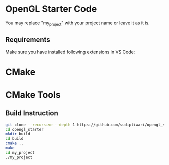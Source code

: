 * OpenGL Starter Code
  You may replace "my_project" with your project name or leave it as it is.

** Requirements
Make sure you have installed following extensions in VS Code:
* CMake
* CMake Tools

** Build Instruction
#+begin_src bash
git clone --recursive --depth 1 https://github.com/sudiptiwari/opengl_starter.git
cd opengl_starter
mkdir build
cd build
cmake ..
make
cd my_project
./my_project
#+end_src


